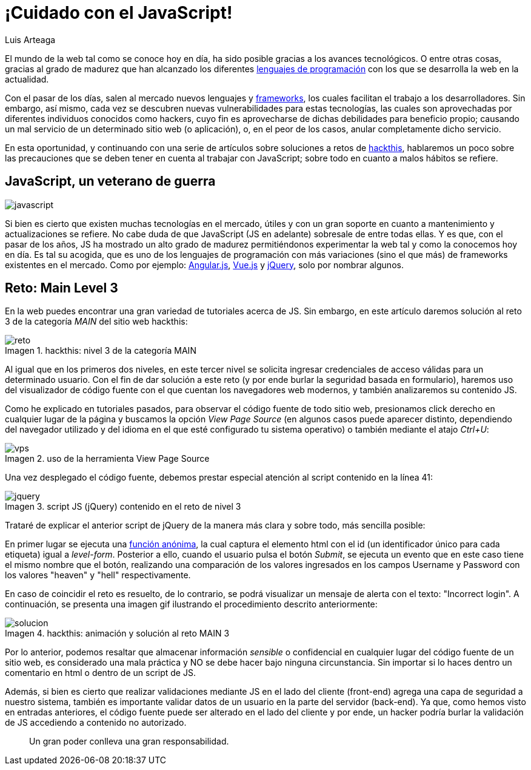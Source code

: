 :slug: cuidado-con-el-javascript/
:date: 2017-12-20
:category: opiniones-de-seguridad
:author: Luis Arteaga
:tags: solucionar, javascript, reto
:Image: js-pwd.png
:writer: stiwar
:name: Luis Arteaga
:about1: Ingeniero en Electrónica y Telecomunicaciones.
:about2: Apasionado por el desarrollo de aplicaciones web/móviles, la seguridad informática y los videojuegos.
:figure-caption: Imagen

= ¡Cuidado con el JavaScript!

El mundo de la web tal como se conoce hoy en día, ha sido posible gracias a los
avances tecnológicos. O entre otras cosas, gracias al grado de madurez que han
alcanzado los diferentes https://goo.gl/9ict5K[lenguajes de programación] con los
que se desarrolla la web en la actualidad.

Con el pasar de los días, salen al mercado nuevos lenguajes y
https://goo.gl/rjcdL3[frameworks], los cuales facilitan el trabajo a los
desarrolladores. Sin embargo, así mismo, cada vez se descubren nuevas
vulnerabilidades para estas tecnologías, las cuales son aprovechadas por
diferentes individuos conocidos como hackers, cuyo fin es aprovecharse de dichas
debilidades para beneficio propio; causando un mal servicio de un determinado
sitio web (o aplicación), o, en el peor de los casos, anular completamente dicho
servicio.

En esta oportunidad, y continuando con una serie de artículos sobre soluciones a
retos de https://www.hackthis.co.uk[hackthis], hablaremos un poco sobre las
precauciones que se deben tener en cuenta al trabajar con JavaScript; sobre todo
en cuanto a malos hábitos se refiere.

== JavaScript, un veterano de guerra

image::javascript-card.png[javascript]

Si bien es cierto que existen muchas tecnologías en el mercado, útiles y con un
gran soporte en cuanto a mantenimiento y actualizaciones se refiere. No cabe duda
de que JavaScript (JS en adelante) sobresale de entre todas ellas. Y es que, con
el pasar de los años, JS ha mostrado un alto grado de madurez permitiéndonos
experimentar la web tal y como la conocemos hoy en día. Es tal su acogida, que es
uno de los lenguajes de programación con más variaciones (sino el que más) de
frameworks existentes en el mercado. Como por ejemplo:
https://angular.io/[Angular.js], https://vuejs.org/[Vue.js] y
https://jquery.com/[jQuery], solo por nombrar algunos.

== Reto: Main Level 3

En la web puedes encontrar una gran variedad de tutoriales acerca de JS. Sin
embargo, en este artículo daremos solución al reto 3 de la categoría _MAIN_ del
sitio web hackthis:

.hackthis: nivel 3 de la categoría MAIN
image::level3.png[reto]

Al igual que en los primeros dos niveles, en este tercer nivel se solicita
ingresar credenciales de acceso válidas para un determinado usuario. Con el fin
de dar solución a este reto (y por ende burlar la seguridad basada en
formulario), haremos uso del visualizador de código fuente con el que cuentan
los navegadores web modernos, y también analizaremos su contenido JS.

Como he explicado en tutoriales pasados, para observar el código fuente de todo
sitio web, presionamos click derecho en cualquier lugar de la página y buscamos
la opción _View Page Source_ (en algunos casos puede aparecer distinto,
dependiendo del navegador utilizado y del idioma en el que esté configurado tu
sistema operativo) o también mediante el atajo _Ctrl+U_:

.uso de la herramienta View Page Source
image::viewsourcecode.png[vps]

Una vez desplegado el código fuente, debemos prestar especial atención al script
contenido en la línea 41:

.script JS (jQuery) contenido en el reto de nivel 3
image::script-level3.png[jquery]

Trataré de explicar el anterior script de jQuery de la manera más clara y sobre
todo, más sencilla posible:

En primer lugar se ejecuta una https://goo.gl/BRkKou[función anónima], la cual
captura el elemento html con el id (un identificador único para cada etiqueta)
igual a _level-form_. Posterior a ello, cuando el usuario pulsa el botón
_Submit_, se ejecuta un evento que en este caso tiene el mismo nombre que el
botón, realizando una comparación de los valores ingresados en los campos
Username y Password con los valores "heaven" y "hell" respectivamente.

En caso de coincidir el reto es resuelto, de lo contrario, se podrá visualizar
un mensaje de alerta con el texto: "Incorrect login". A continuación, se presenta
una imagen gif ilustrando el procedimiento descrito anteriormente:

.hackthis: animación y solución al reto MAIN 3
image::main3.gif[solucion]

Por lo anterior, podemos resaltar que almacenar información _sensible_ o
confidencial en cualquier lugar del código fuente de un sitio web, es considerado
una mala práctica y NO se debe hacer bajo ninguna circunstancia. Sin importar si
lo haces dentro un comentario en html o dentro de un script de JS.

Además, si bien es cierto que realizar validaciones mediante JS en el lado del
cliente (front-end) agrega una capa de seguridad a nuestro sistema, también es
importante validar datos de un usuario en la parte del servidor (back-end). Ya
que, como hemos visto en entradas anteriores, el código fuente puede ser alterado
en el lado del cliente y por ende, un hacker podría burlar la validación de JS
accediendo a contenido no autorizado.

[quote]
Un gran poder conlleva una gran responsabilidad.
